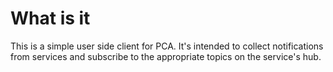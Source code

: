 * What is it
This is a simple user side client for PCA. It's intended to collect notifications from
services and subscribe to the appropriate topics on the service's hub.


